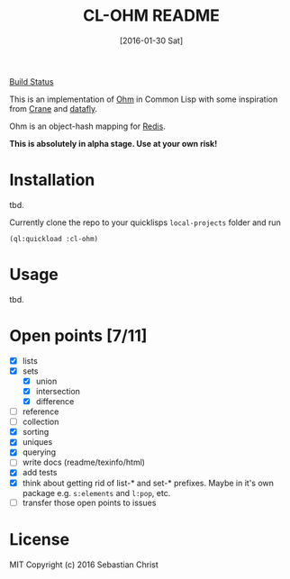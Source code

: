 #+title: CL-OHM README
#+date: [2016-01-30 Sat]
#+startup: showall

[[https://travis-ci.org/rudolfochrist/cl-ohm.svg?branch=master][Build Status]]

This is an implementation of [[http://ohm.keyvalue.org/][Ohm]] in Common Lisp with some inspiration from [[http://eudoxia.me/crane/][Crane]] and [[https://github.com/fukamachi/datafly][datafly]].

Ohm is an object-hash mapping for [[http://redis.io/][Redis]].

*This is absolutely in alpha stage. Use at your own risk!*

* Installation

tbd.

Currently clone the repo to your quicklisps =local-projects= folder and run

: (ql:quickload :cl-ohm)

* Usage

tbd.

* Open points [7/11]

- [X] lists
- [X] sets
  - [X] union
  - [X] intersection
  - [X] difference
- [ ] reference
- [ ] collection
- [X] sorting
- [X] uniques
- [X] querying
- [ ] write docs (readme/texinfo/html)
- [X] add tests
- [X] think about getting rid of list-* and set-* prefixes. Maybe in it's own package e.g. =s:elements= and =l:pop=, etc.
- [ ] transfer those open points to issues


* License

MIT Copyright (c) 2016 Sebastian Christ
